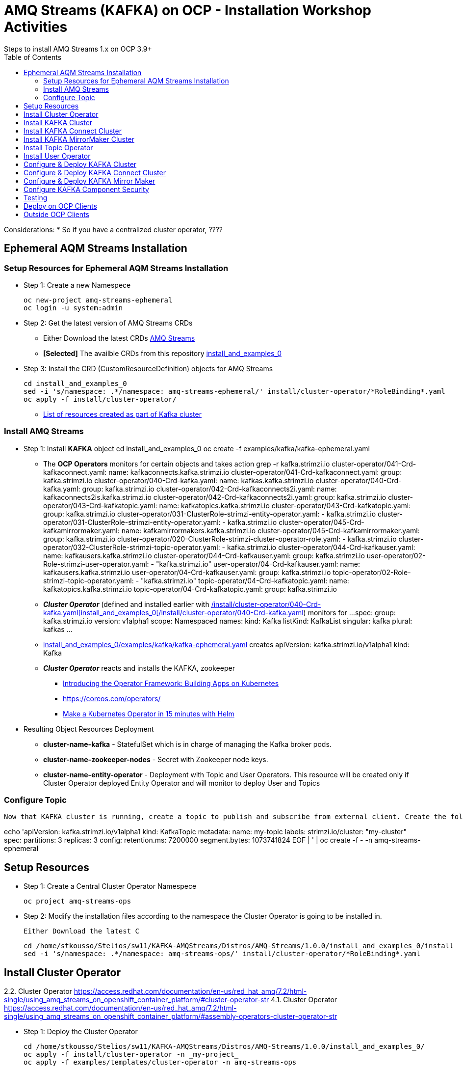 = AMQ Streams (KAFKA) on OCP  - Installation Workshop Activities
Steps to install AMQ Streams 1.x on OCP 3.9+
:toc:


Considerations: * So if you have a centralized cluster operator, ????

== Ephemeral AQM Streams Installation
=== Setup Resources for Ephemeral AQM Streams Installation

* Step 1: Create a new Namespece

	oc new-project amq-streams-ephemeral
	oc login -u system:admin

* Step 2: Get the latest version of AMQ Streams CRDs
** Either Download the latest CRDs link:https://access.redhat.com/jbossnetwork/restricted/listSoftware.html?downloadType=distributions&product=jboss.amq.streams[AMQ Streams ]
** *[Selected]* The availble CRDs from this repository link:https://github.com/skoussou/ocp-amq-streams-workshop/tree/master/install_and_examples_0[install_and_examples_0]

* Step 3: Install the CRD (CustomResourceDefinition) objects for AMQ Streams

	cd install_and_examples_0
	sed -i 's/namespace: .*/namespace: amq-streams-ephemeral/' install/cluster-operator/*RoleBinding*.yaml
	oc apply -f install/cluster-operator/

** link:https://access.redhat.com/documentation/en-us/red_hat_amq/7.2/html-single/using_amq_streams_on_openshift_container_platform/#ref-list-of-kafka-cluster-resources-deployment-configuration-kafka[List of resources created as part of Kafka cluster]


=== Install AMQ Streams

* Step 1: Install *KAFKA* object
	cd install_and_examples_0
	oc create -f examples/kafka/kafka-ephemeral.yaml

** The *OCP Operators* monitors for certain objects and takes action 
	grep -r kafka.strimzi.io
	cluster-operator/041-Crd-kafkaconnect.yaml:  name: kafkaconnects.kafka.strimzi.io
	cluster-operator/041-Crd-kafkaconnect.yaml:  group: kafka.strimzi.io
	cluster-operator/040-Crd-kafka.yaml:  name: kafkas.kafka.strimzi.io
	cluster-operator/040-Crd-kafka.yaml:  group: kafka.strimzi.io
	cluster-operator/042-Crd-kafkaconnects2i.yaml:  name: kafkaconnects2is.kafka.strimzi.io
	cluster-operator/042-Crd-kafkaconnects2i.yaml:  group: kafka.strimzi.io
	cluster-operator/043-Crd-kafkatopic.yaml:  name: kafkatopics.kafka.strimzi.io
	cluster-operator/043-Crd-kafkatopic.yaml:  group: kafka.strimzi.io
	cluster-operator/031-ClusterRole-strimzi-entity-operator.yaml:  - kafka.strimzi.io
	cluster-operator/031-ClusterRole-strimzi-entity-operator.yaml:  - kafka.strimzi.io
	cluster-operator/045-Crd-kafkamirrormaker.yaml:  name: kafkamirrormakers.kafka.strimzi.io
	cluster-operator/045-Crd-kafkamirrormaker.yaml:  group: kafka.strimzi.io
	cluster-operator/020-ClusterRole-strimzi-cluster-operator-role.yaml:  - kafka.strimzi.io
	cluster-operator/032-ClusterRole-strimzi-topic-operator.yaml:  - kafka.strimzi.io
	cluster-operator/044-Crd-kafkauser.yaml:  name: kafkausers.kafka.strimzi.io
	cluster-operator/044-Crd-kafkauser.yaml:  group: kafka.strimzi.io
	user-operator/02-Role-strimzi-user-operator.yaml:  - "kafka.strimzi.io"
	user-operator/04-Crd-kafkauser.yaml:  name: kafkausers.kafka.strimzi.io
	user-operator/04-Crd-kafkauser.yaml:  group: kafka.strimzi.io
	topic-operator/02-Role-strimzi-topic-operator.yaml:  - "kafka.strimzi.io"
	topic-operator/04-Crd-kafkatopic.yaml:  name: kafkatopics.kafka.strimzi.io
	topic-operator/04-Crd-kafkatopic.yaml:  group: kafka.strimzi.io

** *_Cluster Operator_* (defined and installed earlier with link:https://github.com/skoussou/ocp-amq-streams-workshop/tree/master/install_and_examples_0[/install/cluster-operator/040-Crd-kafka.yaml[install_and_examples_0[/install/cluster-operator/040-Crd-kafka.yaml]) monitors for
	...
	spec:
	  group: kafka.strimzi.io
	  version: v1alpha1
	  scope: Namespaced
	  names:
	    kind: Kafka
	    listKind: KafkaList
	    singular: kafka
	    plural: kafkas
	...

** link:https://github.com/skoussou/ocp-amq-streams-workshop/tree/master/install_and_examples_0/examples/kafka/kafka-ephemeral.yaml[install_and_examples_0/examples/kafka/kafka-ephemeral.yaml] creates
	apiVersion: kafka.strimzi.io/v1alpha1
	kind: Kafka

** *_Cluster Operator_* reacts and installs the KAFKA, zookeeper
*** link:https://blog.openshift.com/introducing-the-operator-framework/[Introducing the Operator Framework: Building Apps on Kubernetes]
*** link:https://coreos.com/operators/[]
*** link:https://blog.openshift.com/make-a-kubernetes-operator-in-15-minutes-with-helm/[Make a Kubernetes Operator in 15 minutes with Helm]

* Resulting Object Resources Deployment
** *cluster-name-kafka* - StatefulSet which is in charge of managing the Kafka broker pods. 
** *cluster-name-zookeeper-nodes* - Secret with Zookeeper node keys. 
** *cluster-name-entity-operator* - Deployment with Topic and User Operators. This resource will be created only if Cluster Operator deployed Entity Operator and will monitor to deploy User and Topics


=== Configure Topic

    Now that KAFKA cluster is running, create a topic to publish and subscribe from external client. Create the following *my-topic* Topic custom resource definition with 3 replicas and 3 partitions in my-cluster Kafka cluster:

echo 'apiVersion: kafka.strimzi.io/v1alpha1
	kind: KafkaTopic
	metadata:
	 name: my-topic
	 labels:
	   strimzi.io/cluster: "my-cluster"
	spec:
	 partitions: 3
	 replicas: 3
	 config:
	   retention.ms: 7200000
	   segment.bytes: 1073741824
	EOF | ' | oc create -f - -n amq-streams-ephemeral






== Setup Resources

* Step 1: Create a Central Cluster Operator Namespece

	oc project amq-streams-ops

* Step 2:  Modify the installation files according to the namespace the Cluster Operator is going to be installed in.

	Either Download the latest C

	cd /home/stkousso/Stelios/sw11/KAFKA-AMQStreams/Distros/AMQ-Streams/1.0.0/install_and_examples_0/install
	sed -i 's/namespace: .*/namespace: amq-streams-ops/' install/cluster-operator/*RoleBinding*.yaml





== Install Cluster Operator

2.2. Cluster Operator		https://access.redhat.com/documentation/en-us/red_hat_amq/7.2/html-single/using_amq_streams_on_openshift_container_platform/#cluster-operator-str
4.1. Cluster Operator		https://access.redhat.com/documentation/en-us/red_hat_amq/7.2/html-single/using_amq_streams_on_openshift_container_platform/#assembly-operators-cluster-operator-str

* Step 1: Deploy the Cluster Operator

    cd /home/stkousso/Stelios/sw11/KAFKA-AMQStreams/Distros/AMQ-Streams/1.0.0/install_and_examples_0/
    oc apply -f install/cluster-operator -n _my-project_
    oc apply -f examples/templates/cluster-operator -n amq-streams-ops

== Install KAFKA Cluster


* Step 1: Deploying a persistent Kafka cluster to OpenShift

	cd /home/stkousso/Stelios/sw11/KAFKA-AMQStreams/Distros/AMQ-Streams/1.0.0/install_and_examples_0/
	oc apply -f examples/kafka/kafka-persistent.yaml


== Install KAFKA Connect Cluster

https://access.redhat.com/documentation/en-us/red_hat_amq/7.2/html-single/using_amq_streams_on_openshift_container_platform/#kafka-connect-str


== Install KAFKA MirrorMaker Cluster

https://access.redhat.com/documentation/en-us/red_hat_amq/7.2/html-single/using_amq_streams_on_openshift_container_platform/#kafka-mirror-maker-str


https://access.redhat.com/documentation/en-us/red_hat_amq/7.2/html-single/using_amq_streams_on_openshift_container_platform/#deploying-the-topic-operator-using-the-cluster-operator-str



== Install Topic Operator

2.7. Topic Operator		https://access.redhat.com/documentation/en-us/red_hat_amq/7.2/html-single/using_amq_streams_on_openshift_container_platform/#assembly-getting-started-topic-operator-str
4.2. Topic Operator		https://access.redhat.com/documentation/en-us/red_hat_amq/7.2/html-single/using_amq_streams_on_openshift_container_platform/#deploying-the-topic-operator-str
5. Using the Topic Operator	https://access.redhat.com/documentation/en-us/red_hat_amq/7.2/html-single/using_amq_streams_on_openshift_container_platform/#using-the-topic-operator-str

https://access.redhat.com/documentation/en-us/red_hat_amq/7.2/html-single/using_amq_streams_on_openshift_container_platform/#deploying-the-topic-operator-using-the-cluster-operator-str

Configure it

https://access.redhat.com/documentation/en-us/red_hat_amq/7.2/html-single/using_amq_streams_on_openshift_container_platform/#type-EntityTopicOperatorSpec-reference
https://access.redhat.com/documentation/en-us/red_hat_amq/7.2/html-single/using_amq_streams_on_openshift_container_platform/#assembly-kafka-entity-operator-deployment-configuration-kafka


== Install User Operator


2.8. User Operator		https://access.redhat.com/documentation/en-us/red_hat_amq/7.2/html-single/using_amq_streams_on_openshift_container_platform/#proc-deploying-the-user-operator-using-the-cluster-operator-str
4.3. User Operator		https://access.redhat.com/documentation/en-us/red_hat_amq/7.2/html-single/using_amq_streams_on_openshift_container_platform/#assembly-user-operator-str
6. Using the User Operator	https://access.redhat.com/documentation/en-us/red_hat_amq/7.2/html-single/using_amq_streams_on_openshift_container_platform/#assembly-using-the-user-operator-str

== Configure & Deploy KAFKA Cluster

https://access.redhat.com/documentation/en-us/red_hat_amq/7.2/html-single/using_amq_streams_on_openshift_container_platform/#assembly-deployment-configuration-kafka-str
    3.1.1. Kafka and Zookeeper storage
    3.1.2. Replicas
    3.1.3. Kafka broker configuration
    3.1.4. Kafka broker listeners
    3.1.5. Authentication and Authorization
    3.1.6. Replicas
    3.1.7. Zookeeper configuration
    3.1.8. Entity Operator
    3.1.9. CPU and memory resources
    3.1.10. Logging
    3.1.11. Kafka rack awareness
    3.1.12. Healthchecks
    3.1.13. Prometheus metrics
    3.1.14. JVM Options
    3.1.15. Container images
    3.1.16. TLS sidecar
    3.1.17. Configuring pod scheduling
    3.1.18. Performing a rolling update of a Kafka cluster
    3.1.19. Performing a rolling update of a Zookeeper cluster
    3.1.20. Scaling clusters
    3.1.21. Deleting Kafka nodes manually
    3.1.22. Deleting Zookeeper nodes manually
    3.1.23. List of resources created as part of Kafka cluster



== Configure & Deploy KAFKA Connect Cluster

3.2. Kafka Connect cluster configuration
3.3. Kafka Connect cluster with Source2Image support


== Configure & Deploy KAFKA Mirror Maker 

3.4. Kafka Mirror Maker configuration

== Configure KAFKA Component Security

7. Security	https://access.redhat.com/documentation/en-us/red_hat_amq/7.2/html-single/using_amq_streams_on_openshift_container_platform/#security-str




== Testing

== Deploy on OCP Clients

Deploying example clients: https://access.redhat.com/documentation/en-us/red_hat_amq/7.2/html-single/using_amq_streams_on_openshift_container_platform/#deploying-example-clients-str


== Outside OCP Clients

https://developers.redhat.com/blog/2018/10/29/how-to-run-kafka-on-openshift-the-enterprise-kubernetes-with-amq-streams/








